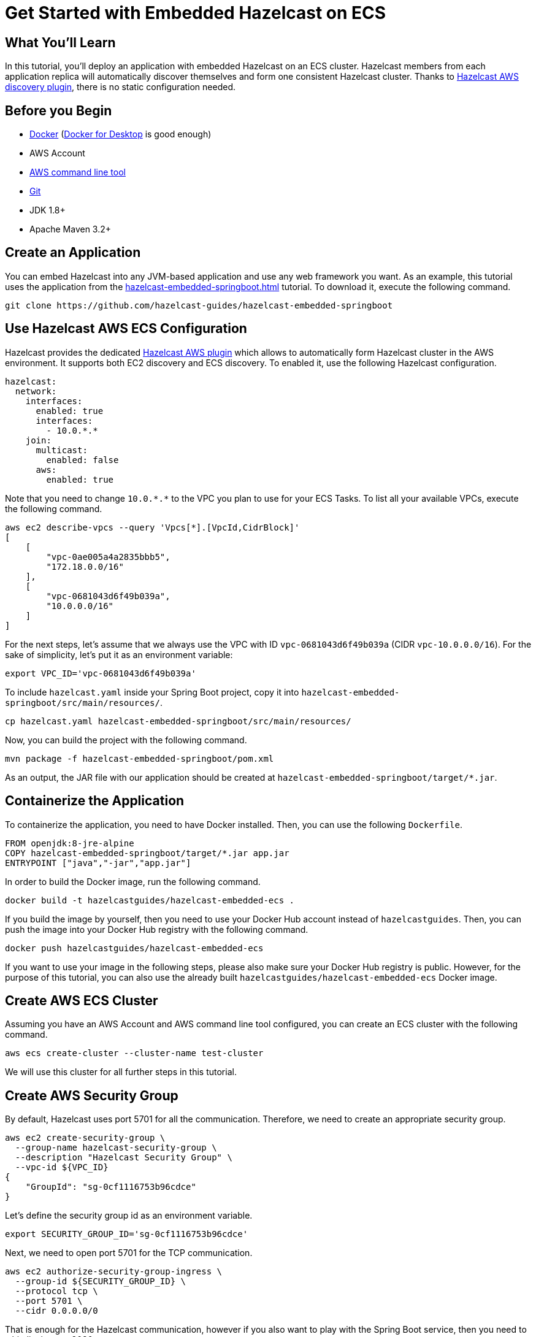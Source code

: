 = Get Started with Embedded Hazelcast on ECS
:templates-url: templates:ROOT:page$/
:page-layout: tutorial
:page-product: platform
:page-categories: Caching, Spring Boot
:page-lang: java
:page-edition: 
:page-est-time: 15 mins
:framework: ECS
:description: pass:[In this tutorial, you'll deploy an application with embedded Hazelcast on an ECS cluster. Hazelcast members from each application replica will automatically discover themselves and form one consistent Hazelcast cluster. Thanks to https://github.com/hazelcast/hazelcast-aws[Hazelcast AWS discovery plugin], there is no static configuration needed.]

== What You’ll Learn

{description}

== Before you Begin

- https://docs.docker.com/install/[Docker] (https://www.docker.com/products/docker-desktop[Docker for Desktop] is good enough)
- AWS Account
- https://aws.amazon.com/cli/[AWS command line tool]
- https://git-scm.com/[Git]
- JDK 1.8+
- Apache Maven 3.2+

== Create an Application

You can embed Hazelcast into any JVM-based application and use any web framework you want. As an example, this tutorial uses the application from the xref:hazelcast-embedded-springboot.adoc[] tutorial. To download it, execute the following command.

----
git clone https://github.com/hazelcast-guides/hazelcast-embedded-springboot
----

== Use Hazelcast AWS ECS Configuration

Hazelcast provides the dedicated https://github.com/hazelcast/hazelcast-aws[Hazelcast AWS plugin] which allows to automatically form Hazelcast cluster in the AWS environment. It supports both EC2 discovery and ECS discovery. To enabled it, use the following Hazelcast configuration.

[source, yaml]
----
hazelcast:
  network:
    interfaces:
      enabled: true
      interfaces:
        - 10.0.*.*
    join:
      multicast:
        enabled: false
      aws:
        enabled: true
----

Note that you need to change `10.0.\*.*` to the VPC you plan to use for your ECS Tasks. To list all your available VPCs, execute the following command.

----
aws ec2 describe-vpcs --query 'Vpcs[*].[VpcId,CidrBlock]'
[
    [
        "vpc-0ae005a4a2835bbb5",
        "172.18.0.0/16"
    ],
    [
        "vpc-0681043d6f49b039a",
        "10.0.0.0/16"
    ]
]
----

For the next steps, let's assume that we always use the VPC with ID `vpc-0681043d6f49b039a` (CIDR `vpc-10.0.0.0/16`). For the sake of simplicity, let's put it as an environment variable:

----
export VPC_ID='vpc-0681043d6f49b039a'
----

To include `hazelcast.yaml` inside your Spring Boot project, copy it into `hazelcast-embedded-springboot/src/main/resources/`.

----
cp hazelcast.yaml hazelcast-embedded-springboot/src/main/resources/
----

Now, you can build the project with the following command.

----
mvn package -f hazelcast-embedded-springboot/pom.xml
----

As an output, the JAR file with our application should be created at `hazelcast-embedded-springboot/target/*.jar`.

== Containerize the Application

To containerize the application, you need to have Docker installed. Then, you can use the following `Dockerfile`.

[source, dockerfile]
----
FROM openjdk:8-jre-alpine
COPY hazelcast-embedded-springboot/target/*.jar app.jar
ENTRYPOINT ["java","-jar","app.jar"]
----

In order to build the Docker image, run the following command.

----
docker build -t hazelcastguides/hazelcast-embedded-ecs .
----

If you build the image by yourself, then you need to use your Docker Hub account instead of `hazelcastguides`. Then, you can push the image into your Docker Hub registry with the following command.

----
docker push hazelcastguides/hazelcast-embedded-ecs
----

If you want to use your image in the following steps, please also make sure your Docker Hub registry is public. However, for the purpose of this tutorial, you can also use the already built `hazelcastguides/hazelcast-embedded-ecs` Docker image.

== Create AWS ECS Cluster

Assuming you have an AWS Account and AWS command line tool configured, you can create an ECS cluster with the following command.

----
aws ecs create-cluster --cluster-name test-cluster
----

We will use this cluster for all further steps in this tutorial.

== Create AWS Security Group

By default, Hazelcast uses port 5701 for all the communication. Therefore, we need to create an appropriate security group.

----
aws ec2 create-security-group \
  --group-name hazelcast-security-group \
  --description "Hazelcast Security Group" \
  --vpc-id ${VPC_ID}
{
    "GroupId": "sg-0cf1116753b96cdce"
}
----

Let's define the security group id as an environment variable.

----
export SECURITY_GROUP_ID='sg-0cf1116753b96cdce'
----

Next, we need to open port 5701 for the TCP communication.

----
aws ec2 authorize-security-group-ingress \
  --group-id ${SECURITY_GROUP_ID} \
  --protocol tcp \
  --port 5701 \
  --cidr 0.0.0.0/0
----

That is enough for the Hazelcast communication, however if you also want to play with the Spring Boot service, then you need to whitelist its port 8080.

----
aws ec2 authorize-security-group-ingress \
  --group-id ${SECURITY_GROUP_ID} \
  --protocol tcp \
  --port 8080 \
  --cidr 0.0.0.0/0
----

== Create IAM Role

Hazelcast ECS Discovery uses AWS API to discover Hazelcast members. That is why we need to grant certain permissions. Here are the commands to create an IAM Role we will later use by ECS tasks.

----
aws iam create-policy \
  --policy-name hazelcast-ecs-policy \
  --policy-document file://policy.json
{
    "Policy": {
        "PolicyName": "hazelcast-ecs-policy",
        "PolicyId": "ANPAZV4HIPQ4QUIH45BXB",
        "Arn": "arn:aws:iam::665466731577:policy/hazelcast-ecs-policy",
        "Path": "/",
        "DefaultVersionId": "v1",
        "AttachmentCount": 0,
        "PermissionsBoundaryUsageCount": 0,
        "IsAttachable": true,
        "CreateDate": "2020-06-29T09:52:05Z",
        "UpdateDate": "2020-06-29T09:52:05Z"
    }
}
----

Let's define this policy ARN as an environment variable.

----
export POLICY_ARN='arn:aws:iam::665466731577:policy/hazelcast-ecs-policy'
----

Next, let's define a new IAM Role.

----
aws iam create-role \
  --role-name hazelcast-ecs-role \
  --assume-role-policy-document file://role-policy.json
{
    "Role": {
        "Path": "/",
        "RoleName": "hazelcast-ecs-role",
        "RoleId": "AROAZV4HIPQ47NJGCHJ2A",
        "Arn": "arn:aws:iam::665466731577:role/hazelcast-ecs-role",
        "CreateDate": "2020-06-29T09:58:06Z",
        "AssumeRolePolicyDocument": {
            "Version": "2012-10-17",
            "Statement": [
                {
                    "Effect": "Allow",
                    "Principal": {
                        "Service": "ecs-tasks.amazonaws.com"
                    },
                    "Action": "sts:AssumeRole"
                }
            ]
        }
    }
}
----

Define an environment variable with the role ARN.

----
export TASK_ROLE_ARN='arn:aws:iam::665466731577:role/hazelcast-ecs-role'
----

Finally, let's attach the defined policy to the created role.

----
aws iam attach-role-policy --role-name hazelcast-ecs-role --policy-arn ${POLICY_ARN}
----

== Configure AWS CloudWatch

If you want to read logs from your application, then you need to create AWS CloudWatch Group. Note that this step is not required, but highly recommended. If you skip it, you also need to remove CloudWatch entry from `task-definition.json` and then, in the further steps, you won't be able to see any logs from your application.

To create CloudWatch group, execute the following command.

----
aws logs create-log-group --log-group-name /ecs/hazelcast
----

To allow ECS task to write to CloudWatch log group, you also need to create the following ECS role.

----
aws iam create-role \
  --role-name ecs-execution-role \
  --assume-role-policy-document file://role-policy.json
{
    "Role": {
        "Path": "/",
        "RoleName": "ecs-execution-role",
        "RoleId": "AROAZV4HIPQ4SGDIWGYRK",
        "Arn": "arn:aws:iam::665466731577:role/ecs-execution-role",
        "CreateDate": "2020-06-29T10:44:01Z",
        "AssumeRolePolicyDocument": {
            "Version": "2012-10-17",
            "Statement": [
                {
                    "Effect": "Allow",
                    "Principal": {
                        "Service": "ecs-tasks.amazonaws.com"
                    },
                    "Action": "sts:AssumeRole"
                }
            ]
        }
    }
}
----

Export this role as an environment variable.

----
export EXECUTION_ROLE_ARN='arn:aws:iam::665466731577:role/ecs-execution-role'
----

Finally, attach `AmazonECSTaskExecutionRolePolicy` to the created role.

----
aws iam attach-role-policy \
  --role-name ecs-execution-role \
  --policy-arn arn:aws:iam::aws:policy/service-role/AmazonECSTaskExecutionRolePolicy
----

== Create Task Definition

To create ECS task definition, you need first to update `task-definition.json` with the following values:

* `TASK_ROLE_ARN` - ARN of the role created in the "Create IAM Role" step
* `EXECUTION_ROLE_ARN` - ARN of the Role created in the "Configure AWS CloudWatch" step
* `REGION` - Region that you use for your CloudWatch and ECS Cluster

----
export ECS_REGION=$(aws configure get region)

sed -i.bak "s~TASK_ROLE_ARN~${TASK_ROLE_ARN}~g" task-definition.json
sed -i.bak "s~EXECUTION_ROLE_ARN~${EXECUTION_ROLE_ARN}~g" task-definition.json
sed -i.bak "s~REGION~${ECS_REGION}~g" task-definition.json

rm task-definition.json.bak
----

Then, you can create task definition with the following command.

----
aws ecs register-task-definition --cli-input-json file://task-definition.json
----


== Create ECS Service

Finally, when all is set and done, we can start an ECS service which in turn creates ECS tasks. First, choose the subnet in which your service should operate.

----
aws ec2 describe-subnets \
  --filters "Name=vpc-id,Values=${VPC_ID}" \
  --query 'Subnets[*].[SubnetId,CidrBlock]'
[
    [
        "subnet-0f042c997bad8e2b9",
        "10.0.1.0/24"
    ]
]

export SUBNET_ID='subnet-0f042c997bad8e2b9'
----

Then, create a service with 3 application replicas.

----
aws ecs create-service --cluster test-cluster \
  --service-name hazelcast-embedded \
  --task-definition hazelcast-embedded \
  --launch-type=FARGATE \
  --network-configuration "awsvpcConfiguration={subnets=["${SUBNET_ID}"],securityGroups=["${SECURITY_GROUP_ID}"],assignPublicIp=ENABLED}" \
  --desired-count 3
----

You can check that the related tasks were created. If you don't see any tasks, then wait a moment and check the tasks again.

----
aws ecs list-tasks --cluster test-cluster --service hazelcast-embedded
{
    "taskArns": [
        "arn:aws:ecs:eu-central-1:665466731577:task/2154b675-df19-459e-a95e-8466f5d4bb59",
        "arn:aws:ecs:eu-central-1:665466731577:task/7c3adb1d-6850-4f86-9eb1-7eed5bc75235",
        "arn:aws:ecs:eu-central-1:665466731577:task/99de6977-949d-489c-9c5a-44c763edfaaf"
    ]
}
----

You can also examine the logs of one of the tasks and you should see that Hazelcast cluster was successfully formed.

----
aws logs get-log-events \
  --log-group-name /ecs/hazelcast \
  --log-stream-name ecs/hazelcast-embedded/2154b675-df19-459e-a95e-8466f5d4bb59 \
  --output text --query 'events[*].[message]'

...
Members {size:3, ver:3} [
        Member [10.0.1.4]:5701 - dae44d3d-882b-4f3a-aff3-09721b737276
        Member [10.0.1.6]:5701 - 3874314e-30f9-4f10-9f7d-11a0a32dc16b
        Member [10.0.1.220]:5701 - 9009d19a-63b1-4e90-b4de-48e877bb7086 this
]
...
----

== Test the Application

To test that the application works correctly, you can check the public IPs of your tasks and make REST calls to the application replicas.

----
aws ecs list-tasks --cluster test-cluster --service hazelcast-embedded
{
    "taskArns": [
        "arn:aws:ecs:eu-central-1:665466731577:task/2154b675-df19-459e-a95e-8466f5d4bb59",
        "arn:aws:ecs:eu-central-1:665466731577:task/7c3adb1d-6850-4f86-9eb1-7eed5bc75235",
        "arn:aws:ecs:eu-central-1:665466731577:task/99de6977-949d-489c-9c5a-44c763edfaaf"
    ]
}

aws ecs describe-tasks --cluster test-cluster \
  --tasks 2154b675-df19-459e-a95e-8466f5d4bb59 \
          7c3adb1d-6850-4f86-9eb1-7eed5bc75235 \
          99de6977-949d-489c-9c5a-44c763edfaaf \
  --query "tasks[*].attachments[*].details"
[
    [
        [
            {
                "name": "subnetId",
                "value": "subnet-0f042c997bad8e2b9"
            },
            {
                "name": "networkInterfaceId",
                "value": "eni-0464651cd2cdf1b45"
            },
            {
                "name": "macAddress",
                "value": "02:e3:4b:c3:53:04"
            },
            {
                "name": "privateIPv4Address",
                "value": "10.0.1.220"
            }
        ]
    ],
    [
        [
            {
                "name": "subnetId",
                "value": "subnet-0f042c997bad8e2b9"
            },
            {
                "name": "networkInterfaceId",
                "value": "eni-061b0e2414cfb1440"
            },
            {
                "name": "macAddress",
                "value": "02:e6:04:12:00:70"
            },
            {
                "name": "privateIPv4Address",
                "value": "10.0.1.4"
            }
        ]
    ],
    [
        [
            {
                "name": "subnetId",
                "value": "subnet-0f042c997bad8e2b9"
            },
            {
                "name": "networkInterfaceId",
                "value": "eni-0050d027099aeb812"
            },
            {
                "name": "macAddress",
                "value": "02:47:51:40:b2:72"
            },
            {
                "name": "privateIPv4Address",
                "value": "10.0.1.6"
            }
        ]
    ]
]

aws ec2 describe-network-interfaces \
  --network-interface-ids eni-0050d027099aeb812 \
                          eni-061b0e2414cfb1440 \
                          eni-0464651cd2cdf1b45 \
  --query "NetworkInterfaces[*].Association.PublicIp"
[
    "3.123.22.224",
    "18.185.12.209",
    "18.184.248.123"
]
----

Knowing the public IPs of tasks, we can make calls to the application replicas.

----
curl --data "key=key1&value=hazelcast" "3.123.22.224:8080/put"
{"value":"hazelcast"}

curl "18.185.12.209:8080/get?key=key1"
{"value":"hazelcast"}
----

== Tear Down the Deployment

To delete the service, execute the following commands.

----
aws ecs update-service \
  --cluster test-cluster \
  --service hazelcast-embedded \
  --desired-count 0
aws ecs delete-service \
  --cluster test-cluster \
  --service hazelcast-embedded
----

To delete all other resources we created in the tutorial, execute the following commands.

----
aws ecs deregister-task-definition --task-definition hazelcast-embedded:1
aws iam detach-role-policy \
  --role-name ecs-execution-role \
  --policy-arn arn:aws:iam::aws:policy/service-role/AmazonECSTaskExecutionRolePolicy
aws iam delete-role --role-name ecs-execution-role
aws logs delete-log-group --log-group-name /ecs/hazelcast
aws iam detach-role-policy --role-name hazelcast-ecs-role --policy-arn ${POLICY_ARN}
aws iam delete-role --role-name hazelcast-ecs-role
aws iam delete-policy --policy-arn ${POLICY_ARN}
aws ec2 delete-security-group --group-id ${SECURITY_GROUP_ID}
aws ecs delete-cluster --cluster test-cluster
----
